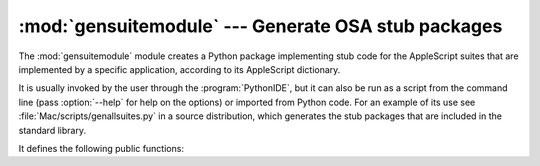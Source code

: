 
:mod:`gensuitemodule` --- Generate OSA stub packages
====================================================

.. module:: gensuitemodule
   :platform: Mac
   :synopsis: Create a stub package from an OSA dictionary
.. sectionauthor:: Jack Jansen <Jack.Jansen@cwi.nl>
.. moduleauthor:: Jack Jansen

The :mod:`gensuitemodule` module creates a Python package implementing stub code
for the AppleScript suites that are implemented by a specific application,
according to its AppleScript dictionary.

It is usually invoked by the user through the :program:`PythonIDE`, but it can
also be run as a script from the command line (pass :option:`--help` for help on
the options) or imported from Python code. For an example of its use see
:file:`Mac/scripts/genallsuites.py` in a source distribution, which generates
the stub packages that are included in the standard library.

It defines the following public functions:


.. function:: is_scriptable(application)

   Returns true if ``application``, which should be passed as a pathname, appears
   to be scriptable. Take the return value with a grain of salt: :program:`Internet
   Explorer` appears not to be scriptable but definitely is.


.. function:: processfile(application[, output, basepkgname,  edit_modnames, creatorsignature, dump, verbose])

   Create a stub package for ``application``, which should be passed as a full
   pathname. For a :file:`.app` bundle this is the pathname to the bundle, not to
   the executable inside the bundle; for an unbundled CFM application you pass the
   filename of the application binary.

   This function asks the application for its OSA terminology resources, decodes
   these resources and uses the resultant data to create the Python code for the
   package implementing the client stubs.

   ``output`` is the pathname where the resulting package is stored, if not
   specified a standard "save file as" dialog is presented to the user.
   ``basepkgname`` is the base package on which this package will build, and
   defaults to :mod:`StdSuites`. Only when generating :mod:`StdSuites` itself do
   you need to specify this. ``edit_modnames`` is a dictionary that can be used to
   change modulenames that are too ugly after name mangling. ``creator_signature``
   can be used to override the 4-char creator code, which is normally obtained from
   the :file:`PkgInfo` file in the package or from the CFM file creator signature.
   When ``dump`` is given it should refer to a file object, and ``processfile``
   will stop after decoding the resources and dump the Python representation of the
   terminology resources to this file. ``verbose`` should also be a file object,
   and specifying it will cause ``processfile`` to tell you what it is doing.


.. function:: processfile_fromresource(application[, output,  basepkgname, edit_modnames, creatorsignature, dump, verbose])

   This function does the same as ``processfile``, except that it uses a different
   method to get the terminology resources. It opens ``application`` as a resource
   file and reads all ``"aete"`` and ``"aeut"`` resources from this file.

